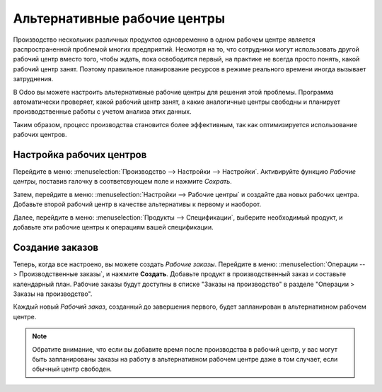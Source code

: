 =============================
Альтернативные рабочие центры
=============================

Производство нескольких различных продуктов одновременно в одном рабочем центре
является распространенной проблемой многих предприятий. Несмотря на то, что сотрудники могут
использовать другой рабочий центр вместо того, чтобы ждать, пока освободится первый, на практике
не всегда просто понять, какой рабочий центр занят. Поэтому правильное планирование ресурсов
в режиме реального времени иногда вызывает затруднения.


В Odoo вы можете настроить альтернативные рабочие центры для решения этой проблемы. Программа автоматически
проверяет, какой рабочий центр занят, а какие аналогичные центры свободны и планирует производственные работы
с учетом анализа этих данных.

Таким образом, процесс производства становится более эффективным, так как оптимизируется использование рабочих центров.



Настройка рабочих центров
=========================

Перейдите в меню: :menuselection:`Производство --> Настройки --> Настройки`. Активируйте функцию *Рабочие
центры*, поставив галочку в соответсвующем поле и нажмите *Сохрать*.

Затем, перейдите в меню: :menuselection:`Настройки --> Рабочие центры` и создайте два новых
рабочих центра. Добавьте второй рабочий центр в качестве альтернативы к первому
и наоборот.

Далее, перейдите в меню: :menuselection:`Продукты --> Спецификации`, выберите необходимый продукт,
и добавьте эти рабочие центры к операциям вашей спецификации.


Создание заказов
================

Теперь, когда все настроено, вы можете создать *Рабочие заказы*.
Перейдите в меню: :menuselection:`Операции --> Производственные заказы`, и нажмите **Создать**. Добавьте
продукт в производственный заказ и составьте календарный план. Рабочие заказы будут доступны
в списке "Заказы на производство" в разделе "Операции > Заказы на производство".

Каждый новый *Рабочий заказ*, созданный до завершения
первого, будет запланирован в альтернативном рабочем центре.

.. note::
         Обратите внимание, что если вы добавите время после производства в рабочий центр, у вас могут быть запланированы заказы на работу в альтернативном рабочем центре даже в том случает, если обычный центр свободен.
